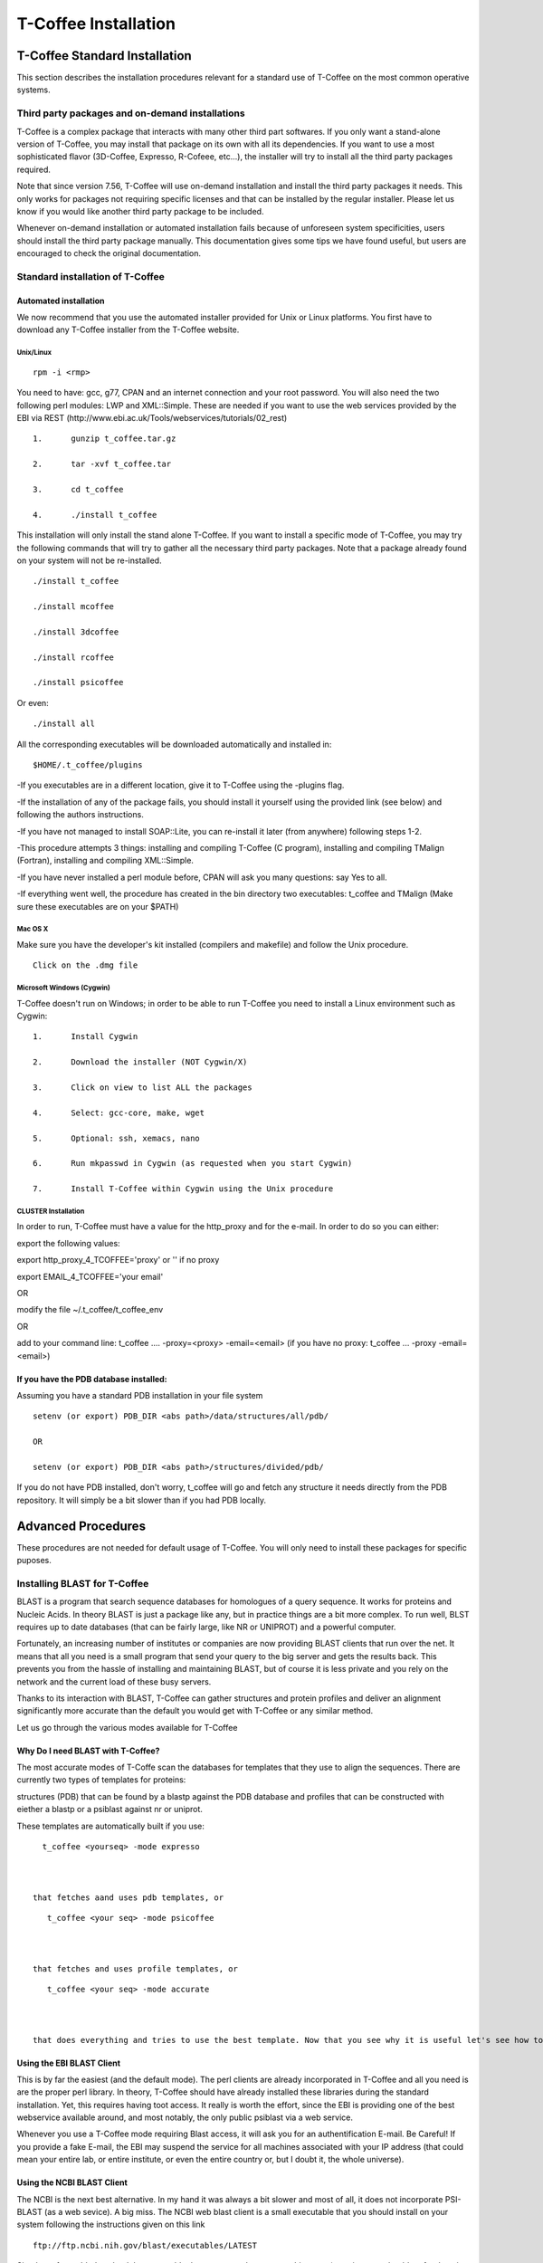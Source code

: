#####################
T-Coffee Installation
#####################

******************************
T-Coffee Standard Installation
******************************

This section describes the installation procedures relevant for a standard use of T-Coffee on the most common operative systems.

Third party packages and on-demand installations
================================================
T-Coffee is a complex package that interacts with many other third part softwares. If you only want a stand-alone version of T-Coffee, you may install that package on its own with all its dependencies. If you want to use a most sophisticated flavor (3D-Coffee, Expresso, R-Cofeee, etc...), the installer will try to install all the third party packages required.


Note that since version 7.56, T-Coffee will use on-demand installation and install the third party packages it needs. This only works for packages not requiring specific licenses and that can be installed by the regular installer. Please let us know if you would like another third party package to be included.


Whenever on-demand installation or automated installation fails because of unforeseen system specificities, users should install the third party package manually. This documentation gives some tips we have found useful, but users are encouraged to check the original documentation.


Standard installation of T-Coffee
=================================

Automated installation
----------------------
We now recommend that you use the automated installer provided for Unix or Linux platforms. You first have to download any T-Coffee installer from the T-Coffee website.


Unix/Linux
^^^^^^^^^^
::

   rpm -i <rmp>


You need to have: gcc, g77, CPAN and an internet connection and your root password. You will also need the two following perl modules: LWP and XML::Simple. These are needed if you want to use the web services provided by the EBI via REST (http://www.ebi.ac.uk/Tools/webservices/tutorials/02_rest)


::

  1.      gunzip t_coffee.tar.gz

  2.      tar -xvf t_coffee.tar

  3.      cd t_coffee

  4.      ./install t_coffee



This installation will only install the stand alone T-Coffee. If you want to install a specific mode of T-Coffee, you may try the following commands that will try to gather all the necessary third party packages. Note that a package already found on your system will not be re-installed.


::

   ./install t_coffee

   ./install mcoffee

   ./install 3dcoffee

   ./install rcoffee

   ./install psicoffee



Or even:


::

   ./install all



All the corresponding executables will be downloaded automatically and installed in:


::

   $HOME/.t_coffee/plugins



-If you executables are in a different location, give it to T-Coffee using the -plugins flag.

-If the installation of any of the package fails, you should install it yourself using the provided link (see below) and following the authors instructions.

-If you have not managed to install SOAP::Lite, you can re-install it later (from anywhere) following steps 1-2.

-This procedure attempts 3 things: installing and compiling T-Coffee (C program), installing and compiling TMalign (Fortran), installing and compiling XML::Simple.

-If you have never installed a perl module before, CPAN will ask you many questions: say Yes to all.

-If everything went well, the procedure has created in the bin directory two executables: t_coffee and TMalign (Make sure these executables are on your $PATH)


Mac OS X
^^^^^^^^
Make sure you have the developer's kit installed (compilers and makefile) and follow the Unix procedure.

::

   Click on the .dmg file


Microsoft Windows (Cygwin)
^^^^^^^^^^^^^^^^^^^^^^^^^^

T-Coffee doesn't run on Windows; in order to be able to run T-Coffee you need to install a Linux environment such as Cygwin:

::

  1.      Install Cygwin

  2.      Download the installer (NOT Cygwin/X)

  3.      Click on view to list ALL the packages

  4.      Select: gcc-core, make, wget

  5.      Optional: ssh, xemacs, nano

  6.      Run mkpasswd in Cygwin (as requested when you start Cygwin)

  7.      Install T-Coffee within Cygwin using the Unix procedure


CLUSTER Installation
^^^^^^^^^^^^^^^^^^^^
In order to run, T-Coffee must have a value for the http_proxy and for the e-mail. In order to do so you can either:


export the following values:

export http_proxy_4_TCOFFEE='proxy' or '' if no proxy

export EMAIL_4_TCOFFEE='your email'


OR

modify the file ~/.t_coffee/t_coffee_env

OR

add to your command line: t_coffee .... -proxy=<proxy> -email=<email>
(if you have no proxy: t_coffee ... -proxy -email=<email>)


If you have the PDB database installed:
---------------------------------------
Assuming you have a standard PDB installation in your file system


::

  setenv (or export) PDB_DIR <abs path>/data/structures/all/pdb/

  OR

  setenv (or export) PDB_DIR <abs path>/structures/divided/pdb/



If you do not have PDB installed, don't worry, t_coffee will go and fetch any structure it needs directly from the PDB repository. It will simply be a bit slower than if you had PDB locally.


*******************
Advanced Procedures
*******************

These procedures are not needed for default usage of T-Coffee. You will only need to install these packages for specific puposes.

Installing BLAST for T-Coffee
=============================
BLAST is a program that search sequence databases for homologues of a query sequence. It works for proteins and Nucleic Acids. In theory BLAST is just a package like any, but in practice things are a bit more complex. To run well, BLST requires up to date databases (that can be fairly large, like NR or UNIPROT) and a powerful computer.


Fortunately, an increasing number of institutes or companies are now providing BLAST clients that run over the net. It means that all you need is a small program that send your query to the big server and gets the results back. This prevents you from the hassle of installing and maintaining BLAST, but of course it is less private and you rely on the network and the current load of these busy servers.


Thanks to its interaction with BLAST, T-Coffee can gather structures and protein profiles and deliver an alignment significantly more accurate than the default you would get with T-Coffee or any similar method.


Let us go through the various modes available for T-Coffee


Why Do I need BLAST with T-Coffee?
----------------------------------
The most accurate modes of T-Coffe scan the databases for templates that they use to align the sequences. There are currently two types of templates for proteins:


structures (PDB) that can be found by a blastp against the PDB database and profiles that can be constructed with eiether a blastp or a psiblast against nr or uniprot.


These templates are automatically built if you use:


::

   t_coffee <yourseq> -mode expresso



 that fetches aand uses pdb templates, or


::

    t_coffee <your seq> -mode psicoffee



 that fetches and uses profile templates, or


::

    t_coffee <your seq> -mode accurate



 that does everything and tries to use the best template. Now that you see why it is useful let's see how to get BLAST up and running, from the easy solution to tailor made ones.


Using the EBI BLAST Client
--------------------------
This is by far the easiest (and the default mode). The perl clients are already incorporated in T-Coffee and all you need is are the proper perl library. In theory, T-Coffee should have already installed these libraries during the standard installation. Yet, this requires having toot access. It really is worth the effort, since the EBI is providing one of the best webservice available around, and most notably, the only public psiblast via a web service.


Whenever you use a T-Coffee mode requiring Blast access, it will ask you for an authentification E-mail. Be Careful! If you provide a fake E-mail, the EBI may suspend the service for all machines associated with your IP address (that could mean your entire lab, or entire institute, or even the entire country or, but I doubt it, the whole universe).


Using the NCBI BLAST Client
---------------------------
The NCBI is the next best alternative. In my hand it was always a bit slower and most of all, it does not incorporate PSI-BLAST (as a web sevice). A big miss. The NCBI web blast client is a small executable that you should install on your system following the instructions given on this link


::

  ftp://ftp.ncbi.nih.gov/blast/executables/LATEST



Simply go for netbl, download the executable that corresponds to your architecture (cygwin users should go for the win executable). Despite all the files that come along the executable blastcl3 is a stand alone executable that you can safely move to your $BIN.


All you will then need to do is to make sure that T-Coffee uses the right client, when you run it.


::

  -blast_server=NCBI



No need for any E-mail here, but you don't get psiblast, and whenever T-Coffee wants to use it, blastp will be used instead.


Using another Client
--------------------
You may have your own client (lucky you). If that is so, all you need is to make sure that this client is complient with the blast command line. If your client is named foo.pl, all you need to to is run T-Coffee with


::

  -blast_server=CLIENT_foo.pl



Foo will be called as if it were blastpgp, and it is your responsability to make sure it can handle the following command line:


::

  foo.pl -p <method> -d <db> -i <infile> -o <outfile> -m 7



method can either be blastp or psiblast.


infile is a FASTA file


-m7 triggers the XML output. T-Coffee is able to parse both the EBI XML output and the NCBI XML output.


If foo.pl behaves differently, the easiest will probably be to write a wrapper around it so that wrapped_foo.pl behaves like blastpgp


Using a BLAST local version on UNIX
-----------------------------------
If you have blastpgp installed, you can run it instead of the remote clients by using:


::

  -blast_server=LOCAL



The documentation for blastpgp can be found on:


::

  www.ncbi.nlm.nih.gov/staff/tao/URLAPI/blastpgp.html



and the package is part of the standard BLAST distribution


::

  ftp://ftp.ncbi.nih.gov/blast/executables/LATEST



Depending on your system, your own skills, your requirements and on more parameters than I have fingers to count, installing a BLAST server suited for your needs can range from a 10 minutes job to an achivement spread over several generations. So at this point, you should roam the NCBI website for suitable information.


If you want to have your own BLAST server to run your own databases, you should know that it is possible to control both the database and the program used by BLAST:


::

  -protein_db: will specify the database used by all the psi-blast modes

  -pdb_db: will specify the database used by the pdb modes



.. tip:: T-Coffee is compliant with BLAST+, the latest NCBI Blast.

Using a BLAST local version on Windows/cygwin
---------------------------------------------
BLAST+
^^^^^^
Blast+ is tghe latest NCBI Blast. IT is easier to install. A default installation should be compliant with a default T-Coffee installation.


ORIGINAL NCBI BLAST
^^^^^^^^^^^^^^^^^^^
For those of you using cygwin, be careful. While cygwin behaves like a UNIX system, the BLAST executable required for cygwin (win32) is expecting WINDOWS path and not UNIX path. This has three important consequences:


1- the ncbi file declaring the Data directory must be:


 C:WINDOWS//ncbi.init [at the root of your WINDOWS]


2- the address mentionned with this file must be WINDOWS formated, for instance, on my system:


Data=C:\cygwin\home\notredame\blast\data


3- When you pass database addresses to BLAST, these must be in Windows format:


 -protein_db='c:/somewhere/somewhereelse/database'


(using the slash (/) or the andtislash (\) does not matter on new systems but I would reommand against incorporating white spaces.


Installing Other Companion Packages
===================================
T-Coffee is meant to interact with as many packages as possible, either for aligning or using predictions. If you type


::

   t_coffee



You will receive a list of supported packages that looks like the next table. In theory, most of these packages can be installed by T-Coffee and we welcome any reasonnable request.


::

  ****** Pairwise Sequence Alignment Methods:

  --------------------------------------------

  fast_pair built_in

  exon3_pair built_in

  exon2_pair built_in

  exon_pair built_in

  slow_pair built_in

  proba_pair built_in

  lalign_id_pair built_in

  seq_pair built_in

  externprofile_pair built_in

  hh_pair built_in

  profile_pair built_in

  cdna_fast_pair built_in

  cdna_cfast_pair built_in

  clustalw_pair ftp://www.ebi.ac.uk/pub/clustalw

  mafft_pair http://www.biophys.kyoto-u.ac.jp/~katoh/programs/align/mafft/

  mafftjtt_pair http://www.biophys.kyoto-u.ac.jp/~katoh/programs/align/mafft/

  mafftgins_pair http://www.biophys.kyoto-u.ac.jp/~katoh/programs/align/mafft/

  dialigntx_pair http://dialign-tx.gobics.de/

  dialignt_pair http://dialign-t.gobics.de/

  poa_pair http://www.bioinformatics.ucla.edu/poa/

  probcons_pair http://probcons.stanford.edu/

  muscle_pair http://www.drive5.com/muscle/

  t_coffee_pair http://www.tcoffee.org

  pcma_pair ftp://iole.swmed.edu/pub/PCMA/

  kalign_pair http://msa.cgb.ki.se

  amap_pair http://bio.math.berkeley.edu/amap/

  proda_pair http://bio.math.berkeley.edu/proda/

  prank_pair http://www.ebi.ac.uk/goldman-srv/prank/

  consan_pair http://selab.janelia.org/software/consan/

  ****** Pairwise Structural Alignment Methods:

  --------------------------------------------

  align_pdbpair built_in

  lalign_pdbpair built_in

  extern_pdbpair built_in

  thread_pair built_in

  fugue_pair http://www-cryst.bioc.cam.ac.uk/fugue/download.html

  pdb_pair built_in

  sap_pair http://www-cryst.bioc.cam.ac.uk/fugue/download.html

  mustang_pair http://www.cs.mu.oz.au/~arun/mustang/

  tmalign_pair http://zhang.bioinformatics.ku.edu/TM-align/

  ****** Multiple Sequence Alignment Methods:

  --------------------------------------------

  clustalw_msa ftp://www.ebi.ac.uk/pub/clustalw

  mafft_msa http://www.biophys.kyoto-u.ac.jp/~katoh/programs/align/mafft/

  mafftjtt_msa http://www.biophys.kyoto-u.ac.jp/~katoh/programs/align/mafft/

  mafftgins_msa http://www.biophys.kyoto-u.ac.jp/~katoh/programs/align/mafft/

  dialigntx_msa http://dialign-tx.gobics.de/

  dialignt_msa http://dialign-t.gobics.de/

  poa_msa http://www.bioinformatics.ucla.edu/poa/

  probcons_msa http://probcons.stanford.edu/

  muscle_msa http://www.drive5.com/muscle/

  t_coffee_msa http://www.tcoffee.org

  pcma_msa ftp://iole.swmed.edu/pub/PCMA/

  kalign_msa http://msa.cgb.ki.se

  amap_msa http://bio.math.berkeley.edu/amap/

  proda_msa http://bio.math.berkeley.edu/proda/

  prank_msa http://www.ebi.ac.uk/goldman-srv/prank/

  ####### Prediction Methods available to generate Templates

  -------------------------------------------------------------

  RNAplfold http://www.tbi.univie.ac.at/~ivo/RNA/

  HMMtop www.enzim.hu/hmmtop/

  GOR4 http://mig.jouy.inra.fr/logiciels/gorIV/

  wublast_client http://www.ebi.ac.uk/Tools/webservices/services/wublast

  blastpgp_client http://www.ebi.ac.uk/Tools/webservices/services/blastpgp

  ==========================================================



Installation of PSI-Coffee and Expresso
=======================================
PSI-Coffee is a mode of T-Coffee that runs a a Psi-BLAST on each of your sequences and makes a multiple profile alignment. If you do not have any structural information, it is by far the most accurate mode of T-Coffee. To use it, you must have SOAP installed so that the EBI BLAST client can run on your system.


It is a bit slow, but really worth it if your sequences are hard to align and if the accuracy of your alignment is important.


To use this mode, try:


::

   t_coffee <yoursequence> -mode psicoffee



Note that because PSI-BLAST is time consuming, T-Coffee stores the runs in its cache (./tcoffee/cache) so that it does not need to be re-run. It means that if you re-align your sequences (or add a few extra sequences), things will be considerably faster.


If your installation procedure has managed to compile TMalign, and if T-Coffee has access to the EBI BLAST server (or any other server) you can also do the following:


::

   t_coffee <yoursequence> -mode expresso



That will look for structural templates. And if both these modes are running fine, then you are ready for the best, the 'crme de la crme':


::

   t_coffee <yoursequence> -mode accurate



Installation of M-Coffee
========================
M-Coffee is a special mode of T-Coffee that makes it possible to combine the output of many multiple sequence alignment packages.


Automated Installation
----------------------
In the T-Coffee distribution, type:


::

  ./install mcoffee



In theory, this command should download and install every required package. If, however, it fails, you should switch to the manual installation (see next).


By default these packages will be in


::

  $HOME/.t_coffee/plugins



If you want to have these companion packages in a different directory, you can either set the environement variable


::

  setenv PLUGINS_4_TCOFFEE=<plugins dir>



Or use the command line flag -plugin (over-rides every other setting)


::

  t_coffee ... -plugins=<plugins dir>



Manual Installation
-------------------
M-Coffee requires a standard T-Coffee installation (c.f. previous section) and the following packages to be installed on your system:





::

  Package Where From

  ==========================================================

  ClustalW can interact with t_coffee

  ----------------------------------------------------------

  Poa http://www.bioinformatics.ucla.edu/poa/

  ----------------------------------------------------------

  Muscle http://www.drive5.com

  ----------------------------------------------------------

  ProbCons http://probcons.stanford.edu/

  ProbConsRNA http://probcons.stanford.edu/

  ----------------------------------------------------------

  MAFFT http://www.biophys.kyoto-u.ac.jp/~katoh/programs/align/mafft/

  ----------------------------------------------------------

  Dialign-T http://dialign-t.gobics.de/

  Dialign-TX http://dialign-tx.gobics.de/

  ----------------------------------------------------------

  PCMA ftp://iole.swmed.edu/pub/PCMA/

  ----------------------------------------------------------

  kalign http://msa.cgb.ki.se

  ----------------------------------------------------------

  amap http://bio.math.berkeley.edu/amap/

  -----------------------------------------------------------

  proda_msa http://bio.math.berkeley.edu/proda/

  -----------------------------------------------------------

  prank_msa http://www.ebi.ac.uk/goldman-srv/prank/



In our hands all these packages where very straightforward to compile and install on a standard cygwin or Linux configuration. Just make sure you have gcc, the C compiler, properly installed.


Once the package is compiled and ready to use, make sure that the executable is on your path, so that t_coffee can find it automatically. Our favorite procedure is to create a bin directory in the home. If you do so, make sure this bin is in your path and fill it with all your executables (this is a standard Unix practice).


If for some reason, you do not want this directory to be on your path, or you want to specify a precise directory containing the executables, you can use:


::

   export PLUGINS_4_TCOFFEE=<dir>



By default this directory is set to $HOME/.t_coffee/plugins/$OS, but you can over-ride it with the environement variable or using the flag:


::

   t_coffee ...-plugins=<dir>



If you cannot, or do not want to use a single bin directory, you can set the following environment variables to the absolute path values of the executable you want to use. Whenever they are set, these variables will supersede any other declaration. This is a convenient way to experiment with multiple package versions.


::

  POA_4_TCOOFFEE CLUSTALW_4_TCOFFEE POA_4_TCOFFEE TCOFFEE_4_TCOFFEE MAFFT_4_TCOF\
 FEE MUSCLE_4_TCOFFEE DIALIGNT_4_TCOFFEE PRANK_4_TCOFFEE DIALIGNTX_4_TCOFFEE 



For three of these packages, you will need to copy some of the files in a special T-Coffee directory.


::

   cp POA_DIR/* ~/.t_coffee/mcoffee/

   cp DIALIGN-T/conf/* ~/.t_coffee/mcoffee

   cp DIALIGN-TX/conf/* ~/.t_coffee/mcoffee



Note that the following files are enough for default usage:


::

  BLOSUM.diag_prob_t10 BLOSUM75.scr blosum80_trunc.mat

  dna_diag_prob_100_exp_330000 dna_diag_prob_200_exp_110000

  BLOSUM.scr BLOSUM90.scr dna_diag_prob_100_exp_110000

  dna_diag_prob_100_exp_550000 dna_diag_prob_250_exp_110000

  BLOSUM75.diag_prob_t2 blosum80.mat dna_diag_prob_100_exp_220000

  dna_diag_prob_150_exp_110000 dna_matrix.scr



If you would rather have the mcoffee directory in some other location, set the MCOFFEE_4_TCOFFEE environement variable to the propoer directory:


::

   setenv MCOFFEE_4_TCOFFEE <directory containing mcoffee files>



Installation of APDB and iRMSD
==============================
APDB and iRMSD are incorporated in T-Coffee. Once t_coffee is installed, you can invoque these programs by typing:


::

   t_coffee -other_pg apdb  t_coffee -other_pg irmsd



Installation of tRMSD
=====================
tRMSD comes along with t_coffee but it also requires the package phylip in order to be functional. Phylip can be obtained from:





::

  Package Function

  ===================================================

  ---------------------------------------------------

  Phylip Phylogenetic tree computation

   evolution.genetics.washington.edu/phylip.html

  ---------------------------------------------------

  t_coffee -other_pg trmsd



Installation of seq_reformat
============================
Seq_reformat is a reformatting package that is part of t_coffee. To use it (and see the available options), type:


::

   t_coffee -other_pg seq_reformat



Installation of extract_from_pdb
================================
Extract_from_pdb is a PDB reformatting package that is part of t_coffee. To use it (and see the available options), type.


::

   t_coffee -other_pg extract_from_pdb -h



Extract_from_pdb requires wget in order to automatically fetch PDB structures.


Installation of 3D-Coffee/Expresso
==================================
3D-Coffee/Expresso is a special mode of T-Coffee that makes it possible to combine sequences and structures. The main difference between Expresso and 3D-Coffee is that Expresso fetches the structures itself.


Automated Installation
----------------------
In the T-Coffee distribution, type:


::

  ./install expresso

  OR

  ./install 3dcoffee



In theory, this command should download and install every required package (except fugue). If, however, it fails, you should switch to the manual installation (see next).


Manual Installation
-------------------
In order to make the most out of T-Coffee, you will need to install the following packages (make sure the executable is named as indicated below):





::

  Package Function

  ===================================================

  ---------------------------------------------------

  wget 3DCoffee

   Automatic Downloading of Structures

  ---------------------------------------------------

  sap structure/structure comparisons

  (obtain it from W. Taylor, NIMR-MRC).

  ---------------------------------------------------

  TMalign zhang.bioinformatics.ku.edu/TM-align/

  ---------------------------------------------------

  mustang www.cs.mu.oz.au/~arun/mustang/

  ---------------------------------------------------

  wublastclient www.ebi.ac.uk/Tools/webservices/clients/wublast

  ---------------------------------------------------

  Blast www.ncbi.nih.nlm.gov

  ---------------------------------------------------

  Fugue* protein to structure alignment program

   http://www-cryst.bioc.cam.ac.uk/fugue/download.html

   ***NOT COMPULSORY***



Once the package is installed, make sure make sure that the executable is on your path, so that t_coffee can find it automatically.


The wublast client makes it possible to run BLAST at the EBI without having to install any database locally. It is an ideal solution if you are only using expresso occasionally.


Installing Fugue for T-Coffee
-----------------------------
Uses a standard fugue installation. You only need to install the following packages:


joy, melody, fugueali, sstruc, hbond


If you have root privileges, you can install the common data in:


cp fugue/classdef.dat /data/fugue/SUBST/classdef.dat


otherwise


Setenv MELODY_CLASSDEF=<location>


Setenv MELODY_SUBST=fugue/allmat.dat





All the other configuration files must be in the right location.


Installation of R-Coffee
========================
R-Coffee is a special mode able to align RNA sequences while taking into account their secondary structure.


Automated Installation
----------------------
In the T-Coffee distribution, type:


::

  ./install rcoffee



In theory, this command should download and install every required package (except consan). If, however, it fails, you should switch to the manual installation (see next).


Manual Installation
-------------------
R-Coffee only requires the package Vienna to be installed, in order to compute multiple sequence alignments. To make the best out of it, you should also have all the packages required by M-Coffee





::

  Package Function

  ===================================================

  ---------------------------------------------------

  consan R-Coffee

   Computes highly accurate pairwise Alignments

   ***NOT COMPULSORY***

   selab.janelia.org/software/consan/

  ---------------------------------------------------

  RNAplfold Computes RNA secondary Structures

   www.tbi.univie.ac.at/~ivo/RNA/

  ---------------------------------------------------

  probconsRNA probcons.stanford.edu/

  

  ---------------------------------------------------

  M-Coffee T-Coffee and the most common MSA Packages

   (cf M-Coffee in this installation guide)



Installing ProbbonsRNA for R-Coffee
-----------------------------------
Follow the installation procedure, but make sure you rename the probcons executable into probconsRNA.


Installing Consan for R-Coffee
------------------------------
In order to insure a proper interface beween consan and R-Coffee, you must make sure that the file mix80.mod is in the directory ~/.t_coffee/mcoffee or in the mcoffee directory otherwise declared.


